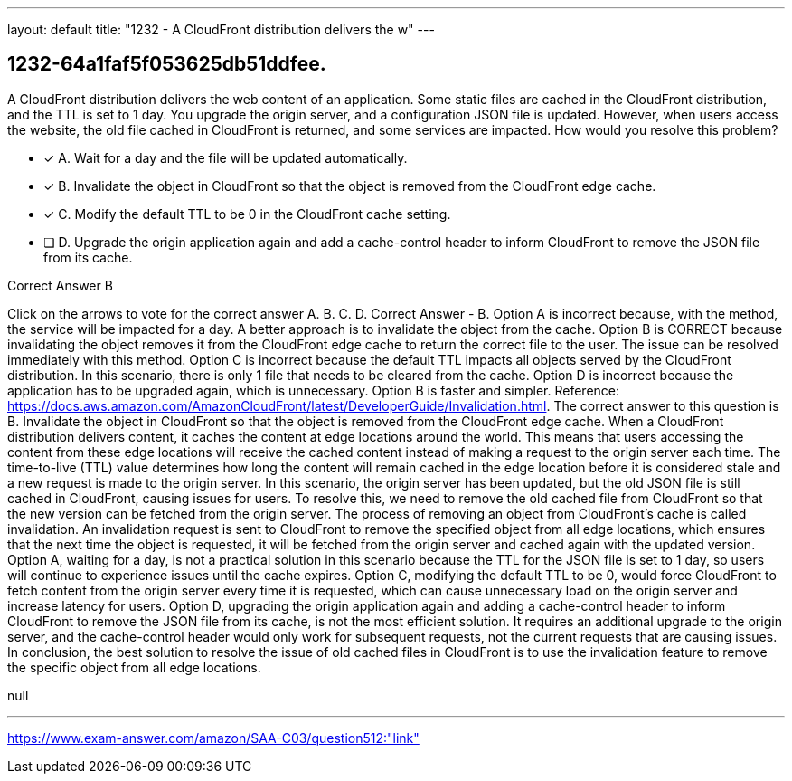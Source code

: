 ---
layout: default 
title: "1232 - A CloudFront distribution delivers the w"
---


[.question]
== 1232-64a1faf5f053625db51ddfee.


****

[.query]
--
A CloudFront distribution delivers the web content of an application.
Some static files are cached in the CloudFront distribution, and the TTL is set to 1 day.
You upgrade the origin server, and a configuration JSON file is updated.
However, when users access the website, the old file cached in CloudFront is returned, and some services are impacted.
How would you resolve this problem?


--

[.list]
--
* [*] A. Wait for a day and the file will be updated automatically.
* [*] B. Invalidate the object in CloudFront so that the object is removed from the CloudFront edge cache.
* [*] C. Modify the default TTL to be 0 in the CloudFront cache setting.
* [ ] D. Upgrade the origin application again and add a cache-control header to inform CloudFront to remove the JSON file from its cache.

--
****

[.answer]
Correct Answer  B

[.explanation]
--
Click on the arrows to vote for the correct answer
A.
B.
C.
D.
Correct Answer - B.
Option A is incorrect because, with the method, the service will be impacted for a day.
A better approach is to invalidate the object from the cache.
Option B is CORRECT because invalidating the object removes it from the CloudFront edge cache to return the correct file to the user.
The issue can be resolved immediately with this method.
Option C is incorrect because the default TTL impacts all objects served by the CloudFront distribution.
In this scenario, there is only 1 file that needs to be cleared from the cache.
Option D is incorrect because the application has to be upgraded again, which is unnecessary.
Option B is faster and simpler.
Reference:
https://docs.aws.amazon.com/AmazonCloudFront/latest/DeveloperGuide/Invalidation.html.
The correct answer to this question is B. Invalidate the object in CloudFront so that the object is removed from the CloudFront edge cache.
When a CloudFront distribution delivers content, it caches the content at edge locations around the world. This means that users accessing the content from these edge locations will receive the cached content instead of making a request to the origin server each time. The time-to-live (TTL) value determines how long the content will remain cached in the edge location before it is considered stale and a new request is made to the origin server.
In this scenario, the origin server has been updated, but the old JSON file is still cached in CloudFront, causing issues for users. To resolve this, we need to remove the old cached file from CloudFront so that the new version can be fetched from the origin server.
The process of removing an object from CloudFront's cache is called invalidation. An invalidation request is sent to CloudFront to remove the specified object from all edge locations, which ensures that the next time the object is requested, it will be fetched from the origin server and cached again with the updated version.
Option A, waiting for a day, is not a practical solution in this scenario because the TTL for the JSON file is set to 1 day, so users will continue to experience issues until the cache expires.
Option C, modifying the default TTL to be 0, would force CloudFront to fetch content from the origin server every time it is requested, which can cause unnecessary load on the origin server and increase latency for users.
Option D, upgrading the origin application again and adding a cache-control header to inform CloudFront to remove the JSON file from its cache, is not the most efficient solution. It requires an additional upgrade to the origin server, and the cache-control header would only work for subsequent requests, not the current requests that are causing issues.
In conclusion, the best solution to resolve the issue of old cached files in CloudFront is to use the invalidation feature to remove the specific object from all edge locations.
--

[.ka]
null

'''



https://www.exam-answer.com/amazon/SAA-C03/question512:"link"


